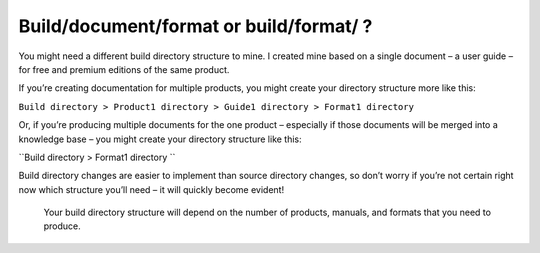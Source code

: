 Build/document/format or build/format/ ?
----------------------------------------

You might need a different build directory structure to mine. I created mine based on a single document – a user guide – for free and premium editions of the same product.

If you’re creating documentation for multiple products, you might create your directory structure more like this:

``Build directory > Product1 directory > Guide1 directory > Format1 directory``

Or, if you’re producing multiple documents for the one product – especially if those documents will be merged into a knowledge base – you might create your directory structure like this:

``Build directory > Format1 directory ``

Build directory changes are easier to implement than source directory changes, so don’t worry if you’re not certain right now which structure you’ll need – it will quickly become evident!

.. pull-quote:: Your build directory structure will depend on the number of products, manuals, and formats that you need to produce.